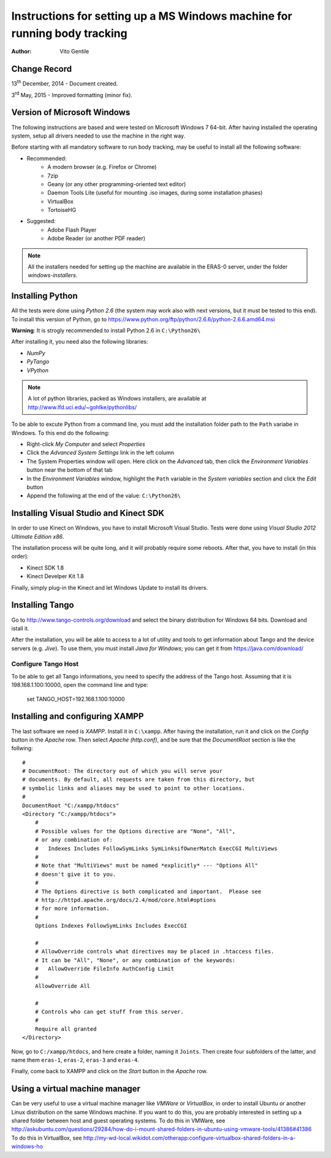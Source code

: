 ==========================================================================
Instructions for setting up a MS Windows machine for running body tracking
==========================================================================

:Author: Vito Gentile

Change Record
=============

13\ :sup:`th`  December, 2014 - Document created.

3\ :sup:`rd`  May, 2015 - Improved formatting (minor fix).


Version of Microsoft Windows
============================

The following instructions are based and were tested on Microsoft Windows 7 64-bit.
After having installed the operating system, setup all drivers needed to use
the machine in the right way.

Before starting with all mandatory software to run body tracking, may be useful to
install all the following software:

* Recommended:
   * A modern browser (e.g. Firefox or Chrome)
   * 7zip
   * Geany (or any other programming-oriented text editor)
   * Daemon Tools Lite (useful for mounting .iso images, during some installation phases)
   * VirtualBox
   * TortoiseHG

* Suggested:
   * Adobe Flash Player
   * Adobe Reader (or another PDF reader)

.. note::

      All the installers needed for setting up the machine are available in the ERAS-0
      server, under the folder `windows-installers`.

Installing Python
=================

All the tests were done using *Python 2.6* (the system may work also with next versions,
but it must be tested to this end).
To install this version of Python, go to https://www.python.org/ftp/python/2.6.6/python-2.6.6.amd64.msi

**Warning**: It is strogly recommended to install Python 2.6 in ``C:\Python26\``

After installing it, you need also the following libraries:

* *NumPy*
* *PyTango*
* *VPython*

.. note::

      A lot of python libraries, packed as Windows installers, are available
      at http://www.lfd.uci.edu/~gohlke/pythonlibs/

To be able to excute Python from a command line, you must add the installation folder path to the
``Path`` variabe in Windows. To this end do the following:

* Right-click *My Computer* and select *Properties*
* Click the *Advanced System Settings* link in the left column
* The System Properties window will open. Here click on the *Advanced* tab, then click the *Environment Variables* button near the bottom of that tab
* In the *Environment Variables* window, highlight the ``Path`` variable in the *System variables* section and click the *Edit* button
* Append the following at the end of the value: ``C:\Python26\``

Installing Visual Studio and Kinect SDK
=======================================

In order to use Kinect on Windows, you have to install Microsoft Visual Studio.
Tests were done using *Visual Studio 2012 Ultimate Edition x86*.

The installation process will be quite long, and it will probably require some reboots.
After that, you have to install (in this order):

* Kinect SDK 1.8
* Kinect Develper Kit 1.8

Finally, simply plug-in the Kinect and let Windows Update to install its drivers.

Installing Tango
================

Go to http://www.tango-controls.org/download and select the binary distribution for
Windows 64 bits. Download and istall it.

After the installation, you will be able to access to a lot of utility and tools to get
information about Tango and the device servers (e.g. *Jive*). To use them, you must install
*Java for Windows*; you can get it from https://java.com/download/

Configure Tango Host
--------------------

To be able to get all Tango informations, you need to specify the address of the Tango host.
Assuming that it is 198.168.1.100:10000, open the command line and type:

    set TANGO_HOST=192.168.1.100:10000
    
Installing and configuring XAMPP
================================

The last software we need is *XAMPP*. Install it in ``C:\xampp``.
After having the installation, run it and click on the *Config* button in the
*Apache* row. Then select *Apache (http.conf)*, and be sure that the *DocumentRoot* section
is like the follwing::

    #
    # DocumentRoot: The directory out of which you will serve your
    # documents. By default, all requests are taken from this directory, but
    # symbolic links and aliases may be used to point to other locations.
    #
    DocumentRoot "C:/xampp/htdocs"
    <Directory "C:/xampp/htdocs">
        #
        # Possible values for the Options directive are "None", "All",
        # or any combination of:
        #   Indexes Includes FollowSymLinks SymLinksifOwnerMatch ExecCGI MultiViews
        #
        # Note that "MultiViews" must be named *explicitly* --- "Options All"
        # doesn't give it to you.
        #
        # The Options directive is both complicated and important.  Please see
        # http://httpd.apache.org/docs/2.4/mod/core.html#options
        # for more information.
        #
        Options Indexes FollowSymLinks Includes ExecCGI

        #
        # AllowOverride controls what directives may be placed in .htaccess files.
        # It can be "All", "None", or any combination of the keywords:
        #   AllowOverride FileInfo AuthConfig Limit
        #
        AllowOverride All

        #
        # Controls who can get stuff from this server.
        #
        Require all granted
    </Directory>

Now, go to ``C:/xampp/htdocs``, and here create a folder, naming it ``Joints``.
Then create four subfolders of the latter, and name them ``eras-1``, ``eras-2``,
``eras-3`` and ``eras-4``.

Finally, come back to XAMPP and click on the *Start* button in the
*Apache* row.

Using a virtual machine manager
===============================

Can be very useful to use a virtual machine manager like *VMWare* or *VirtualBox*, in
order to install Ubuntu or another Linux distribution on the same Windows machine.
If you want to do this, you are probably interested in setting up a shared folder between
host and guest operating systems.
To do this in VMWare, see http://askubuntu.com/questions/29284/how-do-i-mount-shared-folders-in-ubuntu-using-vmware-tools/41386#41386
To do this in VirtualBox, see http://my-wd-local.wikidot.com/otherapp:configure-virtualbox-shared-folders-in-a-windows-ho

